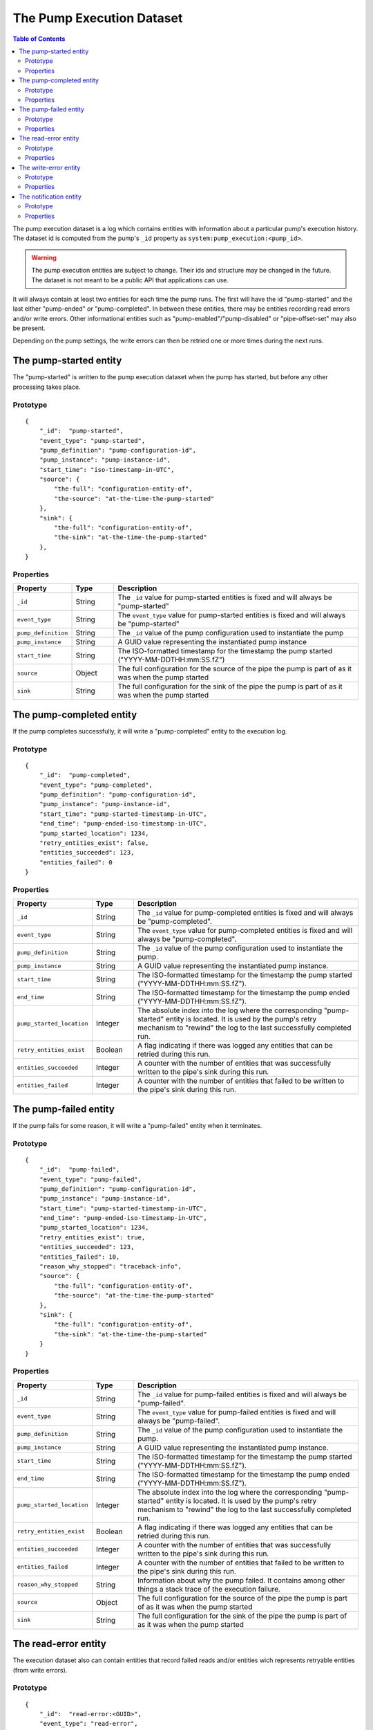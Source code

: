 The Pump Execution Dataset
==========================

.. contents:: Table of Contents
   :depth: 2

The pump execution dataset is a log which contains entities with
information about a particular pump's execution history. The dataset
id is computed from the pump's ``_id`` property as
``system:pump_execution:<pump_id>``.

.. WARNING::

   The pump execution entities are subject to change. Their ids and
   structure may be changed in the future. The dataset is not meant
   to be a public API that applications can use.

It will always contain at least two entities for each time the pump
runs. The first will have the id "pump-started" and the last either
"pump-ended" *or* "pump-completed". In between these entities,
there may be entities recording read errors and/or write
errors. Other informational entities such as "pump-enabled"/"pump-disabled" or "pipe-offset-set" may also be present.

Depending on the pump settings, the write errors can then be
retried one or more times during the next runs.

The pump-started entity
-----------------------

The "pump-started" is written to the pump execution dataset when the pump has started, but before any other processing
takes place.

Prototype
^^^^^^^^^

::

    {
        "_id":  "pump-started",
        "event_type": "pump-started",
        "pump_definition": "pump-configuration-id",
        "pump_instance": "pump-instance-id",
        "start_time": "iso-timestamp-in-UTC",
        "source": {
            "the-full": "configuration-entity-of",
            "the-source": "at-the-time-the-pump-started"
        },
        "sink": {
            "the-full": "configuration-entity-of",
            "the-sink": "at-the-time-the-pump-started"
        },
    }


Properties
^^^^^^^^^^

.. list-table::
   :header-rows: 1
   :widths: 10, 10, 60

   * - Property
     - Type
     - Description

   * - ``_id``
     - String
     - The ``_id`` value for pump-started entities is fixed and will always be "pump-started"

   * - ``event_type``
     - String
     - The ``event_type`` value for pump-started entities is fixed and will always be "pump-started"

   * - ``pump_definition``
     - String
     - The ``_id`` value of the pump configuration used to instantiate the pump

   * - ``pump_instance``
     - String
     - A GUID value representing the instantiated pump instance

   * - ``start_time``
     - String
     - The ISO-formatted timestamp for the timestamp the pump started ("YYYY-MM-DDTHH:mm:SS.fZ")

   * - ``source``
     - Object
     - The full configuration for the source of the pipe the pump is part of as it was when the pump started

   * - ``sink``
     - String
     - The full configuration for the sink of the pipe the pump is part of as it was when the pump started

The pump-completed entity
-------------------------

If the pump completes successfully, it will write a "pump-completed" entity to the execution log.

Prototype
^^^^^^^^^
::

    {
        "_id":  "pump-completed",
        "event_type": "pump-completed",
        "pump_definition": "pump-configuration-id",
        "pump_instance": "pump-instance-id",
        "start_time": "pump-started-timestamp-in-UTC",
        "end_time": "pump-ended-iso-timestamp-in-UTC",
        "pump_started_location": 1234,
        "retry_entities_exist": false,
        "entities_succeeded": 123,
        "entities_failed": 0
    }

Properties
^^^^^^^^^^

.. list-table::
   :header-rows: 1
   :widths: 10, 10, 60

   * - Property
     - Type
     - Description

   * - ``_id``
     - String
     - The ``_id`` value for pump-completed entities is fixed and will always be "pump-completed".

   * - ``event_type``
     - String
     - The ``event_type`` value for pump-completed entities is fixed and will always be "pump-completed".

   * - ``pump_definition``
     - String
     - The ``_id`` value of the pump configuration used to instantiate the pump.

   * - ``pump_instance``
     - String
     - A GUID value representing the instantiated pump instance.

   * - ``start_time``
     - String
     - The ISO-formatted timestamp for the timestamp the pump started ("YYYY-MM-DDTHH:mm:SS.fZ").

   * - ``end_time``
     - String
     - The ISO-formatted timestamp for the timestamp the pump ended ("YYYY-MM-DDTHH:mm:SS.fZ").

   * - ``pump_started_location``
     - Integer
     - The absolute index into the log where the corresponding "pump-started" entity is located. It is used by
       the pump's retry mechanism to "rewind" the log to the last successfully completed run.

   * - ``retry_entities_exist``
     - Boolean
     - A flag indicating if there was logged any entities that can be retried during this run.

   * - ``entities_succeeded``
     - Integer
     - A counter with the number of entities that was successfully written to the pipe's sink during this run.

   * - ``entities_failed``
     - Integer
     - A counter with the number of entities that failed to be written to the pipe's sink during this run.


The pump-failed entity
----------------------

If the pump fails for some reason, it will write a "pump-failed" entity when it terminates.

Prototype
^^^^^^^^^

::

    {
        "_id":  "pump-failed",
        "event_type": "pump-failed",
        "pump_definition": "pump-configuration-id",
        "pump_instance": "pump-instance-id",
        "start_time": "pump-started-timestamp-in-UTC",
        "end_time": "pump-ended-iso-timestamp-in-UTC",
        "pump_started_location": 1234,
        "retry_entities_exist": true,
        "entities_succeeded": 123,
        "entities_failed": 10,
        "reason_why_stopped": "traceback-info",
        "source": {
            "the-full": "configuration-entity-of",
            "the-source": "at-the-time-the-pump-started"
        },
        "sink": {
            "the-full": "configuration-entity-of",
            "the-sink": "at-the-time-the-pump-started"
        }
    }

Properties
^^^^^^^^^^

.. list-table::
   :header-rows: 1
   :widths: 10, 10, 60

   * - Property
     - Type
     - Description

   * - ``_id``
     - String
     - The ``_id`` value for pump-failed entities is fixed and will always be "pump-failed".

   * - ``event_type``
     - String
     - The ``event_type`` value for pump-failed entities is fixed and will always be "pump-failed".

   * - ``pump_definition``
     - String
     - The ``_id`` value of the pump configuration used to instantiate the pump.

   * - ``pump_instance``
     - String
     - A GUID value representing the instantiated pump instance.

   * - ``start_time``
     - String
     - The ISO-formatted timestamp for the timestamp the pump started ("YYYY-MM-DDTHH:mm:SS.fZ").

   * - ``end_time``
     - String
     - The ISO-formatted timestamp for the timestamp the pump ended ("YYYY-MM-DDTHH:mm:SS.fZ").

   * - ``pump_started_location``
     - Integer
     - The absolute index into the log where the corresponding "pump-started" entity is located. It is used by
       the pump's retry mechanism to "rewind" the log to the last successfully completed run.

   * - ``retry_entities_exist``
     - Boolean
     - A flag indicating if there was logged any entities that can be retried during this run.

   * - ``entities_succeeded``
     - Integer
     - A counter with the number of entities that was successfully written to the pipe's sink during this run.

   * - ``entities_failed``
     - Integer
     - A counter with the number of entities that failed to be written to the pipe's sink during this run.

   * - ``reason_why_stopped``
     - String
     - Information about why the pump failed. It contains among other things a stack trace of the execution failure.

   * - ``source``
     - Object
     - The full configuration for the source of the pipe the pump is part of as it was when the pump started

   * - ``sink``
     - String
     - The full configuration for the sink of the pipe the pump is part of as it was when the pump started

The read-error entity
---------------------

The execution dataset also can contain entities that record failed reads and/or entities wich represents retryable
entities (from write errors).

Prototype
^^^^^^^^^

::

    {
        "_id":  "read-error:<GUID>",
        "event_type": "read-error",
        "pump_definition": "pump-configuration-id",
        "pump_instance": "pump-instance-id",
        "error_code": 0,
        "event_time": "failure-ISO-timestamp-in-UTC",
        "exception": "traceback-info-from-pump",
        "original_exception": "the-exception-cast-by-source",
        "source": {
            "the-full": "configuration-entity-of",
            "the-source": "at-the-time-the-pump-started"
        }
    }

Properties
^^^^^^^^^^

.. list-table::
   :header-rows: 1
   :widths: 10, 10, 60

   * - Property
     - Type
     - Description

   * - ``_id``
     - String
     - The ``_id`` value for read-error entities is computed from the string prefix "read-error:" concatenated with
       a GUID string.

   * - ``event_type``
     - String
     - The ``event_type`` value for read-error entities is fixed and will always be "read-error".

   * - ``pump_definition``
     - String
     - The ``_id`` value of the pump configuration used to instantiate the pump.

   * - ``pump_instance``
     - String
     - A GUID value representing the instantiated pump instance.

   * - ``error_code``
     - Integer
     - A integer value that will be either ``0``, meaning that the source was unable to establish communications with
       the source system, or ``1`` - meaning that there was an error while trying to read a particular entity from the
       source.

   * - ``event_time``
     - String
     - The ISO-formatted timestamp for the timestamp when the read error happened ("YYYY-MM-DDTHH:mm:SS.fZ").

   * - ``exception``
     - String
     - Information about from the pump failure. It a stack trace of the execution failure.

   * - ``original_exception``
     - String
     - Information about from the source about the read failure. It contains among other things a stack trace of the
       execution failure in the source.

   * - ``source``
     - Object
     - The full configuration for the source of the pipe the pump is part of as it was when the pump started

The write-error entity
----------------------

For retryable (write) errors, the entity has a similar form to the "read-error" entity, except irs ``_id`` property is
computed from the entity that was unsuccessfully written. It also contains the complete entity as an embedded
child entity.

Prototype
^^^^^^^^^

::

    {
        "_id":  "write-error:<entity_id>",
        "event_type": "write-error",
        "pump_definition": "pump-configuration-id",
        "pump_instance": "pump-instance-id",
        "error_code": 0,
        "event_time": "failure-ISO-timestamp-in-UTC",
        "retry_attempts": 0,
        "retryable": true,
        "dead": false,
        "entity": {
          "_id": "id-of-the-entity",
          "entity-property": "entity-value"
        },
        "exception": "traceback-info-from-pump",
        "original_exception": "the-exception-cast-by-sink",
        "sink": {
            "the-full": "configuration-entity-of",
            "the-sink": "at-the-time-the-pump-started"
        }
    }

Properties
^^^^^^^^^^

.. list-table::
   :header-rows: 1
   :widths: 10, 10, 60

   * - Property
     - Type
     - Description

   * - ``_id``
     - String
     - The ``_id`` value for read-error entities is computed from the string prefix "write-error:" concatenated with
       the failed entity ``_id`` property.

   * - ``event_type``
     - String
     - The ``event_type`` value for write-error entities is fixed and will always be "write-error".

   * - ``pump_definition``
     - String
     - The ``_id`` value of the pump configuration used to instantiate the pump.

   * - ``pump_instance``
     - String
     - A GUID value representing the instantiated pump instance.

   * - ``error_code``
     - Integer
     - A integer value that will be either ``0``, meaning that the sink was unable to establish communications with
       the target system, or ``1`` - meaning that there was an error while writing the particular entity to the
       target system.

   * - ``event_time``
     - String
     - The ISO-formatted timestamp for the timestamp when the write error happened ("YYYY-MM-DDTHH:mm:SS.fZ").

   * - ``retry_attempts``
     - Integer
     - A counter of how many times the failing entity has been retried. Note that the first time it is written to the
       execution dataset it will be 0.

   * - ``retryable``
     - Boolean
     - A flag indicating if the entity can be retried by the retry mechanism. It is used for the case where a new
       version of a entity comes from the source while there also exist a previously failed version in the
       execution dataset. In this case, if the new version is sucessfully written to the sink a new write-error entity
       is written to the log for this entity, but marked as not retryable (i.e ``false`` value) so it can be skipped
       during retries.

   * - ``dead``
     - Boolean
     - A flag indicating if the entity has been given up on, for example having exceeded some number of retries. If a
       dead letter dataset is specified for the pump, the "dead" entity will be written there and a final "write-error"
       entity written to the execution with the ``dead`` flag set to ``true``. This entity will then never be retried
       again (until a new version comes along from the source).

   * - ``entity``
     - Object
     - A complete embedded copy of the failed entity.

   * - ``exception``
     - String
     - Information about from the pump failure. It a stack trace of the execution failure.

   * - ``original_exception``
     - String
     - Information about from the sink about the write failure. It contains among other things a stack trace of the
       execution failure in the sink.

   * - ``sink``
     - Object
     - The full configuration for the sink of the pipe the pump is part of as it was when the pump started

The notification entity
-----------------------

Sources can emit special types of entities containing a reserved property ``_notification``. If such an entity is
encountered by the pump, a special entity is written to the execution log containing the emitted entity as a child
entity. Note: *This entity is not written to the sink*.

This type of entity is typically used to signal for example a entity warning or error that is not deemed
serious enough to warrant a pump termination (for example a fixable parse error in configuration JSON files on disk).

Prototype
^^^^^^^^^

::

    {
        "_id":  "notification:<entity_id>",
        "event_type": "notification",
        "pump_definition": "pump-configuration-id",
        "pump_instance": "pump-instance-id",
        "notification_time": "failure-ISO-timestamp-in-UTC",
        "entity": {
          "_id": "id-of-the-entity",
          "entity-property": "entity-value"
        },
        "source": {
            "the-full": "configuration-entity-of",
            "the-source": "at-the-time-the-pump-started"
        },
        "sink": {
            "the-full": "configuration-entity-of",
            "the-sink": "at-the-time-the-pump-started"
        }
    }

Properties
^^^^^^^^^^

.. list-table::
   :header-rows: 1
   :widths: 10, 10, 60

   * - Property
     - Type
     - Description

   * - ``_id``
     - String
     - The ``_id`` value for notification entities is computed from the string prefix "notification:" concatenated with
       the emitted entity ``_id`` property (usually a GUID).

   * - ``event_type``
     - String
     - The ``event_type`` value for notification entities is fixed and will always be "notification".

   * - ``pump_definition``
     - String
     - The ``_id`` value of the pump configuration used to instantiate the pump.

   * - ``pump_instance``
     - String
     - A GUID value representing the instantiated pump instance.

   * - ``notification_time``
     - String
     - The ISO-formatted timestamp for the timestamp when the notification happened ("YYYY-MM-DDTHH:mm:SS.fZ").

   * - ``entity``
     - Object
     - A complete embedded copy of the entity emitted.

   * - ``source``
     - Object
     - The full configuration for the source of the pipe the pump is part of as it was when the pump started

   * - ``sink``
     - Object
     - The full configuration for the sink of the pipe the pump is part of as it was when the pump started
